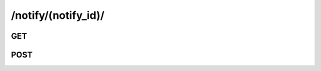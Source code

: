 /notify/(notify_id)/
==============================

GET
----

.. http:get:: /notify/(notify_id)/
    
    .. admonition:: Action
    
        Get a notification.
    
    :param notify_id: ID of a notify
    :type notify_id: :ref:`field-id`
    
    .. seealso:: The definition of :ref:`Notify model <model-notify>`
    
    **Sample Responses**:

        .. include:: object_response



POST
------

.. http:post:: /notify/(notify_id)/
    
    .. admonition:: Action
    
        Change a notification.
    
    :param unseen: Set this field to manipulate the "unseen" attribute of a notification. 
    :type unseen: :ref:`field-bool`
    
    .. seealso:: The definition of :ref:`Notify model <model-notify>`
    
    **Sample Responses**:

        .. include:: ../null_response
